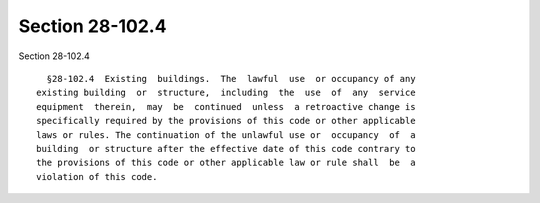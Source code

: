 Section 28-102.4
================

Section 28-102.4 ::    
        
     
        §28-102.4  Existing  buildings.  The  lawful  use  or occupancy of any
      existing building  or  structure,  including  the  use  of  any  service
      equipment  therein,  may  be  continued  unless  a retroactive change is
      specifically required by the provisions of this code or other applicable
      laws or rules. The continuation of the unlawful use or  occupancy  of  a
      building  or structure after the effective date of this code contrary to
      the provisions of this code or other applicable law or rule shall  be  a
      violation of this code.
    
    
    
    
    
    
    